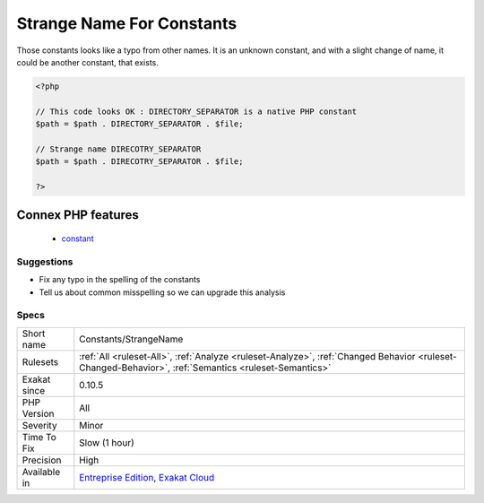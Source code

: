 .. _constants-strangename:


.. _strange-name-for-constants:

Strange Name For Constants
++++++++++++++++++++++++++

.. meta::
	:description:
		Strange Name For Constants: Those constants looks like a typo from other names.
	:twitter:card: summary_large_image
	:twitter:site: @exakat
	:twitter:title: Strange Name For Constants
	:twitter:description: Strange Name For Constants: Those constants looks like a typo from other names
	:twitter:creator: @exakat
	:twitter:image:src: https://www.exakat.io/wp-content/uploads/2020/06/logo-exakat.png
	:og:image: https://www.exakat.io/wp-content/uploads/2020/06/logo-exakat.png
	:og:title: Strange Name For Constants
	:og:type: article
	:og:description: Those constants looks like a typo from other names
	:og:url: https://exakat.readthedocs.io/en/latest/Reference/Rules/Strange Name For Constants.html
	:og:locale: en

.. raw:: html


	<script type="application/ld+json">{"@context":"https:\/\/schema.org","@graph":[{"@type":"WebPage","@id":"https:\/\/php-tips.readthedocs.io\/en\/latest\/Reference\/Rules\/Constants\/StrangeName.html","url":"https:\/\/php-tips.readthedocs.io\/en\/latest\/Reference\/Rules\/Constants\/StrangeName.html","name":"Strange Name For Constants","isPartOf":{"@id":"https:\/\/www.exakat.io\/"},"datePublished":"Tue, 14 Jan 2025 12:52:58 +0000","dateModified":"Tue, 14 Jan 2025 12:52:58 +0000","description":"Those constants looks like a typo from other names","inLanguage":"en-US","potentialAction":[{"@type":"ReadAction","target":["https:\/\/exakat.readthedocs.io\/en\/latest\/Strange Name For Constants.html"]}]},{"@type":"WebSite","@id":"https:\/\/www.exakat.io\/","url":"https:\/\/www.exakat.io\/","name":"Exakat","description":"Smart PHP static analysis","inLanguage":"en-US"}]}</script>

Those constants looks like a typo from other names. It is an unknown constant, and with a slight change of name, it could be another constant, that exists.

.. code-block:: php
   
   <?php
   
   // This code looks OK : DIRECTORY_SEPARATOR is a native PHP constant
   $path = $path . DIRECTORY_SEPARATOR . $file;
   
   // Strange name DIRECOTRY_SEPARATOR
   $path = $path . DIRECOTRY_SEPARATOR . $file;
   
   ?>
Connex PHP features
-------------------

  + `constant <https://php-dictionary.readthedocs.io/en/latest/dictionary/constant.ini.html>`_


Suggestions
___________

* Fix any typo in the spelling of the constants
* Tell us about common misspelling so we can upgrade this analysis




Specs
_____

+--------------+------------------------------------------------------------------------------------------------------------------------------------------------------+
| Short name   | Constants/StrangeName                                                                                                                                |
+--------------+------------------------------------------------------------------------------------------------------------------------------------------------------+
| Rulesets     | :ref:`All <ruleset-All>`, :ref:`Analyze <ruleset-Analyze>`, :ref:`Changed Behavior <ruleset-Changed-Behavior>`, :ref:`Semantics <ruleset-Semantics>` |
+--------------+------------------------------------------------------------------------------------------------------------------------------------------------------+
| Exakat since | 0.10.5                                                                                                                                               |
+--------------+------------------------------------------------------------------------------------------------------------------------------------------------------+
| PHP Version  | All                                                                                                                                                  |
+--------------+------------------------------------------------------------------------------------------------------------------------------------------------------+
| Severity     | Minor                                                                                                                                                |
+--------------+------------------------------------------------------------------------------------------------------------------------------------------------------+
| Time To Fix  | Slow (1 hour)                                                                                                                                        |
+--------------+------------------------------------------------------------------------------------------------------------------------------------------------------+
| Precision    | High                                                                                                                                                 |
+--------------+------------------------------------------------------------------------------------------------------------------------------------------------------+
| Available in | `Entreprise Edition <https://www.exakat.io/entreprise-edition>`_, `Exakat Cloud <https://www.exakat.io/exakat-cloud/>`_                              |
+--------------+------------------------------------------------------------------------------------------------------------------------------------------------------+


